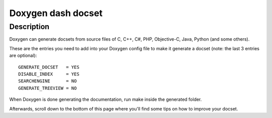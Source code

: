 
.. index::
   pair: Dash ; Doxygen

.. _doxygen_dash_docset:

=======================
Doxygen dash docset
=======================


.. seealso::

   - :ref:`dash`
   - http://kapeli.com/docsets#doxygen



Description
===========

Doxygen can generate docsets from source files of C, C++, C#, PHP, Objective-C, 
Java, Python (and some others).

These are the entries you need to add into your Doxygen config file to make it 
generate a docset (note: the last 3 entries are optional)::

    GENERATE_DOCSET   = YES
    DISABLE_INDEX     = YES 
    SEARCHENGINE      = NO
    GENERATE_TREEVIEW = NO

When Doxygen is done generating the documentation, run make inside the generated 
folder. 

Afterwards, scroll down to the bottom of this page where you'll find some tips 
on how to improve your docset. 
